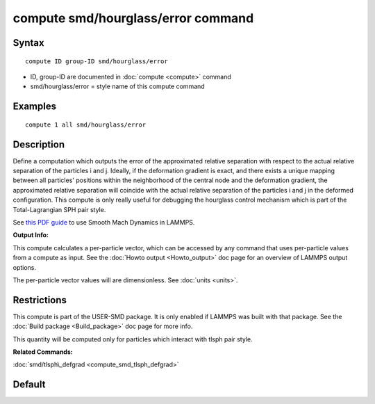 .. index:: compute smd/hourglass/error

compute smd/hourglass/error command
===================================

Syntax
""""""


.. parsed-literal::

   compute ID group-ID smd/hourglass/error

* ID, group-ID are documented in :doc:`compute <compute>` command
* smd/hourglass/error = style name of this compute command

Examples
""""""""


.. parsed-literal::

   compute 1 all smd/hourglass/error

Description
"""""""""""

Define a computation which outputs the error of the approximated
relative separation with respect to the actual relative separation of
the particles i and j. Ideally, if the deformation gradient is exact,
and there exists a unique mapping between all particles' positions
within the neighborhood of the central node and the deformation
gradient, the approximated relative separation will coincide with the
actual relative separation of the particles i and j in the deformed
configuration.  This compute is only really useful for debugging the
hourglass control mechanism which is part of the Total-Lagrangian SPH
pair style.

See `this PDF guide <PDF/SMD_LAMMPS_userguide.pdf>`_ to use Smooth
Mach Dynamics in LAMMPS.

**Output Info:**

This compute calculates a per-particle vector, which can be accessed
by any command that uses per-particle values from a compute as input.
See the :doc:`Howto output <Howto_output>` doc page for an overview of
LAMMPS output options.

The per-particle vector values will are dimensionless. See
:doc:`units <units>`.

Restrictions
""""""""""""


This compute is part of the USER-SMD package.  It is only enabled if
LAMMPS was built with that package.  See the :doc:`Build package <Build_package>` doc page for more info.

This quantity will be computed only for particles which interact with
tlsph pair style.

**Related Commands:**

:doc:`smd/tlsph\_defgrad <compute_smd_tlsph_defgrad>`

Default
"""""""
